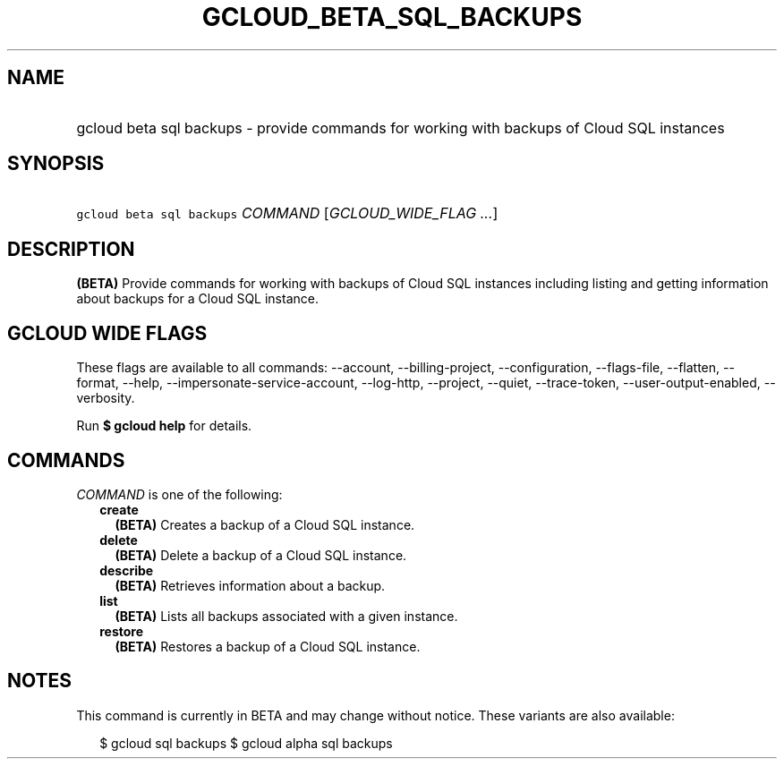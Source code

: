 
.TH "GCLOUD_BETA_SQL_BACKUPS" 1



.SH "NAME"
.HP
gcloud beta sql backups \- provide commands for working with backups of Cloud SQL instances



.SH "SYNOPSIS"
.HP
\f5gcloud beta sql backups\fR \fICOMMAND\fR [\fIGCLOUD_WIDE_FLAG\ ...\fR]



.SH "DESCRIPTION"

\fB(BETA)\fR Provide commands for working with backups of Cloud SQL instances
including listing and getting information about backups for a Cloud SQL
instance.



.SH "GCLOUD WIDE FLAGS"

These flags are available to all commands: \-\-account, \-\-billing\-project,
\-\-configuration, \-\-flags\-file, \-\-flatten, \-\-format, \-\-help,
\-\-impersonate\-service\-account, \-\-log\-http, \-\-project, \-\-quiet,
\-\-trace\-token, \-\-user\-output\-enabled, \-\-verbosity.

Run \fB$ gcloud help\fR for details.



.SH "COMMANDS"

\f5\fICOMMAND\fR\fR is one of the following:

.RS 2m
.TP 2m
\fBcreate\fR
\fB(BETA)\fR Creates a backup of a Cloud SQL instance.

.TP 2m
\fBdelete\fR
\fB(BETA)\fR Delete a backup of a Cloud SQL instance.

.TP 2m
\fBdescribe\fR
\fB(BETA)\fR Retrieves information about a backup.

.TP 2m
\fBlist\fR
\fB(BETA)\fR Lists all backups associated with a given instance.

.TP 2m
\fBrestore\fR
\fB(BETA)\fR Restores a backup of a Cloud SQL instance.


.RE
.sp

.SH "NOTES"

This command is currently in BETA and may change without notice. These variants
are also available:

.RS 2m
$ gcloud sql backups
$ gcloud alpha sql backups
.RE

